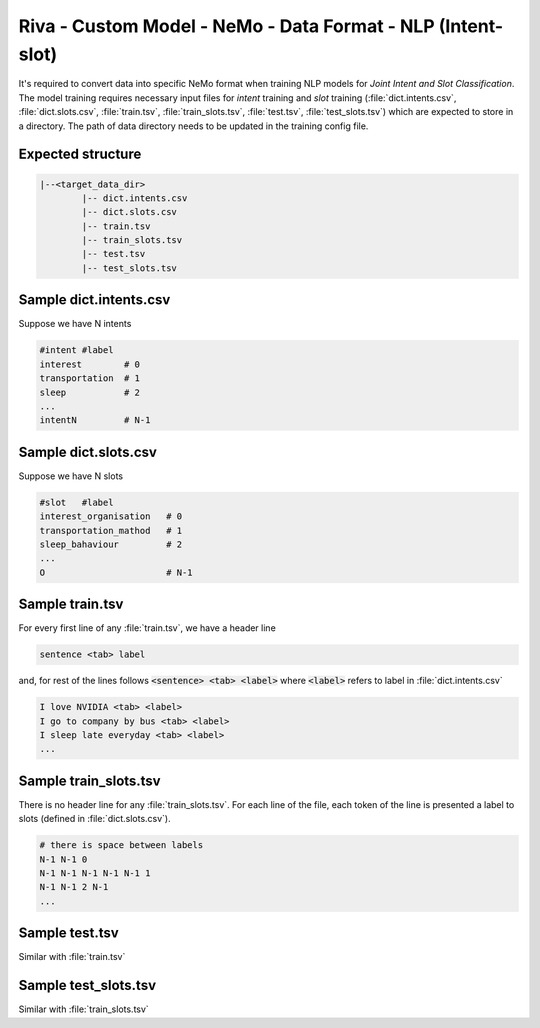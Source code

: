 Riva - Custom Model - NeMo - Data Format - NLP (Intent-slot)
============================================================

It's required to convert data into specific NeMo format when training NLP models for *Joint Intent and Slot Classification*. The model training requires necessary input files for *intent* training and *slot* training (:file:`dict.intents.csv`, :file:`dict.slots.csv`, :file:`train.tsv`, :file:`train_slots.tsv`, :file:`test.tsv`, :file:`test_slots.tsv`) which are expected to store in a directory. The path of data directory needs to be updated in the training config file.

Expected structure
------------------

.. code-block::
	
	|--<target_data_dir>
		|-- dict.intents.csv
		|-- dict.slots.csv
		|-- train.tsv
		|-- train_slots.tsv
		|-- test.tsv
		|-- test_slots.tsv

Sample dict.intents.csv
-----------------------

Suppose we have N intents

.. code-block::

	#intent #label
	interest	# 0
	transportation	# 1
	sleep		# 2
	...
	intentN 	# N-1

Sample dict.slots.csv
---------------------

Suppose we have N slots

.. code-block::

	#slot	#label
	interest_organisation	# 0
	transportation_mathod	# 1
	sleep_bahaviour		# 2
	...
	O 			# N-1

Sample train.tsv
----------------

For every first line of any :file:`train.tsv`, we have a header line

.. code-block::

	sentence <tab> label

and, for rest of the lines follows :code:`<sentence> <tab> <label>` where :code:`<label>` refers to label in :file:`dict.intents.csv`

.. code-block:: bash

	I love NVIDIA <tab> <label>
	I go to company by bus <tab> <label>
	I sleep late everyday <tab> <label>
	...

Sample train_slots.tsv
----------------------

There is no header line for any :file:`train_slots.tsv`. For each line of the file, each token of the line is presented a label to slots (defined in :file:`dict.slots.csv`).

.. code-block::

	# there is space between labels
	N-1 N-1 0
	N-1 N-1 N-1 N-1 N-1 1
	N-1 N-1 2 N-1
	...

Sample test.tsv
---------------

Similar with :file:`train.tsv`

Sample test_slots.tsv
---------------------

Similar with :file:`train_slots.tsv`

.. seealso::

	* `Joint_Intent_and_Slot_Classification.ipynb <https://colab.research.google.com/github/NVIDIA/NeMo/blob/stable/tutorials/nlp/Joint_Intent_and_Slot_Classification.ipynb>`_